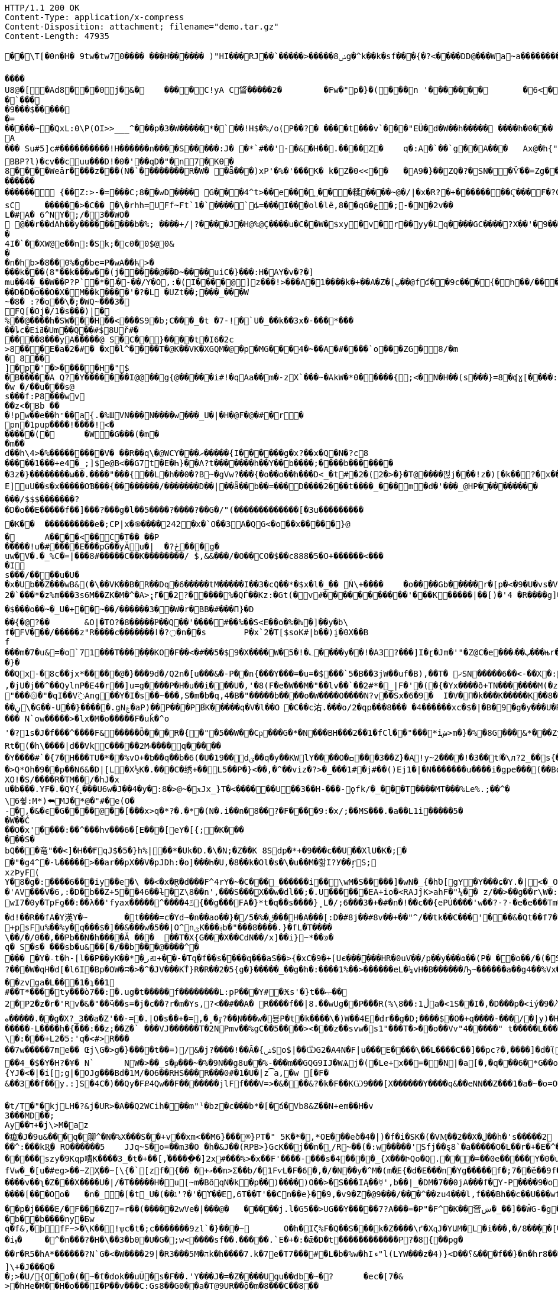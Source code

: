 [source,http,options="nowrap"]
----
HTTP/1.1 200 OK
Content-Type: application/x-compress
Content-Disposition: attachment; filename="demo.tar.gz"
Content-Length: 47935

�       �\T[�0n�H� 9tw�tw70���� ���H������ )"HI���RJ��`�����>�����ݭ8g�^k��k�sf���{�?<����DD@���Wa~a���������� '�/"����f=��(0���x�_��7��w&>{(�����7���CBA(8��{��C�����T��0G0

����U8@�[�A d8���0j�&�	����C!yA C䀺�����2�	�Fw�"р�}�( ���n '�������	�6 <��p���=�Pg�� �.PO`7#��*_YA�=����}$�)�d�A�+��b  ƣEF�d�?G�����A?�'
�`���
�9���$������=
��� ��~�QxL :0\P(OI>>___^���p�3�W��� ��*� `��!H$�%/o(P��?�	�� ��t���v`���" EÜ�d�W��h����� � ���h�0���A
��� Su#5]c#����������!H� �����n����S�����:J� �*`#��'-�&�H��.����Z�	q�:A �`��`g��A���	Ax@�h{"�����	`�A.�w���V��	����{��(��<t��vW�1��H�?e���4�M�m�t��A< w��a�~i(i�\�h?@���<�ůd���Qm�?#�q�7�7 ���~��ƒ7Qֱ��32=��D"p��!=i�}� m��Bx��|���PAx�y���{����;q���
BBP?l)�cv��cuu���D!�0�'��qD�"�n7� KƟ�8����Weār����z���(N�`��������R�W� �ǟ���)xP'�%�' ���K� k�Z�0<<��	�A9�}�� ZQ�?�SN��Ѷ��=Zg����#����/���m ҙ��z 5�d9����܀BxCЉ�	�Wg_(L����#��;@;�o��@�`��ne�� �������'��i))`E[]G�X8���?�V: ��^8ȹ y>o$���?��+ਸ਼h
������������ {��Z:>-�=���C;8��wD����	 G���4^t>��e���؁���糅�͏���~@�/|�x�R?�+��������Ҁ���F�?G�c<�-�������������;���?J�������"p8�A��On��	;4�<@?���+�s ¡ۢ������L��	w�
sC	������>�C�� �\�rhh=UFf~Ft`1�`���� `ȡ =���I ���o l� l ȇ,8��qG�ع�;-�N�2v��
L�#A� 6^NY�;/�3��WO�
 @��r��dAh��y���������b�%; ����+/|?����J�H@%@Ç����u�C��W�$xy�v�r��yy�݁Lq����GC����?X��'�9��dtr��/�Wģl�XC� U �
�4I�`��X W@e��n:�Sk;�c0�0$@0&
��n�hb>�8��0%�g�be=P�wA��ћ>���� k���(8"��k���w��(j�����@��܏D~����uiC�}���:H�AY�v�?�]
mu��4�_��W��P?P`�*�܁�-��/Y�O,:�(I����@]z���!>���A�1 ����k�+��A�Z�[ڀ��@fʛ��9c���{�h��/���]p�C4�pw0 ��=�F�j$�Cƿ���3,�&������gl 3�S�/-&�
��D�D�o��O�X�M��k ����'�?�L �UZt��;���_���W~�8� :?�o ��\�;�WQ~���3�
FQ[�Oj�/1�s���)|�
%��@����h�SW���H��<���S9�b;C���_�t �7-!�`U�_��k��3x�-���*�����ȴc�Eiߥ�Um��Q��#$8Uř#�	
����8���yA�����@ S�C��}����t�I6�2c
>8���E�a�2�#� �x�l^����T�@K��VK�XGQM�@�p�MG���4�~��A�#����`o���ZG� 8/�m� 8᏶��
]�p�'�>�����H�"$
�B�����A Q? �Y�������Ӏ@@��g{@�����i#!�qAa��m�-zX`� ��~�AkW �*0�͕����{;<�N�H��(s�� �}=8�ʠɣ[����:Ff�,#�Ah��~��ys�
�w �/��u���s@
s���f:P8���wv
��z<�Bb ��
 �!pw��e��hⁿ��a{.�%ШVN���N����w���_U�|�H�@F�@�#�r� pn�1pup����!����!<�
�����(�	�W�G� ��(�m��m��d��h\4>�% ���������V� ��R��q\�@WCY���ރ�����{I������g�x?�� x�Q�N�?c8�����1���+e4�_;]$e@B<�� G7t�E�Һ}��Λ?t�������h��Y��b����;����b�������
�3z�}��������ω��.����"���{��L�h��0�?B~�gV w?���{�o��o��h���D<_�t#�2�(2�>�}�Т@����펂j���!z�)[�k��?�x���_u�U
E]uU��s�x�����OƁ���{��������/�������D��|��ǟ��b��=���D����2���t����_���m�d�'���_@HP���������	��_PX����g�C��	�o�_T���[�쏀8g2�ۿ���������������7e��n������џ-�F8@���
���/$$$�������?
�D�o��E�����f��]���?���g�l��5����?����?��G�/"(�������������[�3u���������
�K��	����������e �;CP|x�֎����242�x�`O��3A�QG<�o��x�����}@
�	A����<��C�T�� ��P�����!u�#����E���pG��yĂu�| 	�?ځ���g�uw�V�.�_%C�=|���8#�����C��K��������/ $,&&���/�O��CO�$��c888�5�O+������<���
�I s���/����u�U��x�Ub��Z���wB&(�\��VK��B�R��Dq�6�����tM�����I��3�cQ��*�$x�l�_�� Ń\+����	�o����Gb�����r�[p�<�9�U�vs�V�'����/ĥ�����|k2�`���*�z%m���3s6M��ZK�M�^�A>ܾ;⹍��2?�����%�QЃ��Kz:�Gt(�v#�����������'���K�����|��[)�'4 �R����g]���{�K�[���7�-M-��x���K�,gN��:~�����$���o�� ~�_U�+��~��/������3��W�r�BB�#� ��П}�D
��{�@?��	&O|�TO?�8�����Ҏ��Q��'����#��%��S<E��o�%�ƕ�]��y�b\f�FV���/�����z"R���� c����⁬���ӏ�?߲�n��s	P�x`2�T[$soK#|b��)i̭�0X��Bf���m�7�u&=�o`71���T����݂��KO�F��<�#��5�$9�X����W� 5�!�؎����y��!�A3?���]I�ɽ�Jm�'"�Z@C�e���ٻ��܃���њr�@�S{�u�[�ĺT�RO_Ԯ90�q�T3�����&��a�SC��N� ����S��)#��o���h�;q��Q��t;�}���Qx-�8c��jx*�����@�}���9d�/Q2n�[u���&�-P��n{���Y���=�u=�$���`5�B��3jW��uf�B),��T� ޚSN�����6��<-��X�:)�-^.im���5r[�x?��fĈ{�N� ���Ƙ͜c⺉�:���<��	�JE6���ЫQ�JW�I���<�����R�f!��>9�s"9b�8m��I�쟕k7���߆Dx��,�v,J�d�r�R� ����>|V+��)���-�?��L.*&���J�>�b�����P���.+EI���L���Ҭ�@���\�V,���.+�?goV�g��z}�f���;~�Q�4�DdG�)�hY��l
,�jU�j��^��QylnP�E4�r��]u=g����P�H�u��i���U�,'�8(F�e�W��M�"��lv��`��2#*�_|F�'�(�{�Yx����ð+TN�������M(�z�3�Q�e���x:���}�I�ٗ����!ߕ�5Z�w;^�xw�邖�Z�4��]c�f��{�"��˽�8Y�ѱ�CN�&9�8td�ti�I�&���(
"���۞�"�qI��V߳Ang��Y�I�s��~���, S�m�b�q,4�B�"�����b����o�W����O����N?v��Sx�6�9�	I�V�Π�k���K�����K��8���+�]�֠�	�Qw�s!�Ě��nx_*�|Ɠ���'ʉ`O�T���}��؏n��[�6wf?��e�Z_���U��5Ϯ���t�6&Na�-en��wl�V��
��ڼ\�G��-U��}�����.gNۼ�aP)��P���PB֙K�����q�V�l��O	�C��c㳓.���o/2�qp���8��� �4������xc�$�|�B�9�g�y���U�R����RT~�kԟ0�]n9;�"*h�#v��^�������Ք�,���t�mם�v�<��Iί�wS�o��`���U���%� h�����륚��RK����S�����c���~����� N`ow�����>�lx�M�o�����F�u ǩ�^o'�?1s�J�f���^����F&�����Ȫ���R�{�"�5��W��Cҏ���G�*�N���BH���2��1�fCl��"���*iش>m�}�%�8G���&*���Zy���H�kP���da%d٭X�j$��c$�#���mv�����?K2'h�2^ypʉ_Ӭ$<�iɛ�A�cB&��!�K��
Rt�(�h\����|d��Vk⫚C�����2M۾����q������Y����#`�{7�H���TU�*��%vO+�ƅ��q��b�6(�U�19��dؾ��q�y��KWlY����O�ߛ���З��Z}�A␨!y~2����!�3��tٵ�\л?2_��s{��᫻mt���[���~Ns��B��1�E�g=Y�A���c	U&��M����N+��v%E�NW�d�����Z�B���(�ZN�y��4�o��T�+O_!�O�Ms���_tut:�U�\V4O=��(+����Q6E�e��[K�:g�Ep��C\�u6�+xb�����~��穇ȃ'
�>Q*Oh�9��p��N6&�D|[L�X½K�.���C�绣+��L5��P�}<��,�^��viz�?>�_���1#�j#��()Ej1�|�N�������u����i�gpe���(��Bo�yMA��������ͻ%y����s"���csU�ߛ�
XO!�S/����R�TM��/�hJ�x
u�b���.YF�.�QY{˻���U6w�J��4�y�:8�>@~�ӿJx_}T�<������U��3��H-���-ǫfk/�_���T����MT���%Le%.;��^�
\6츃:M*)⮪MJ�*@�"#�e(O�
-�,�&�є�G����@��[���x>q�*?�.�*؅�(N�.i��n�8��?�F����9:�x/;��MS���.�a��L1i�����5�
�W��Ć��O�x'����:��^���hv���6�[E���[eY�[{;�K������S�bQ���竜"��<]�H��ҒqJ$�5�}h%|��*�Uk�D.�\�N;�Z��K 8Sdp�*+�9�� �c��U��XlU�K�;�
�"�g4^�-Ն�����>��ar��pX��V�pJDh:�o]���Һ�U,�8��k�Օl�s�\�u��M�핢I?У��ŗ޳S;xzÞyF(Y�8�g�:����6���iy��e�\ ��<�x�̭R�d���F^4rY�~�C���_������i��\wM�S�����]�wN�_{�hΌ[gY�Y���ɕ�Y.�|<�_O^J��=�y�cs�����.�J�i֣��s�$��u��j,��m��˚y�֐��4|ֳoޜ����;Nn�(��W���}�g{�mF)(iZz��})�M�v��m�޿N�YxM3f��4�$~���1�d����`�÷6���R�W�ٗ��g�
�'AV�� �V�6,:�D�b��Z+5��46��ɫ�Z\8��n',���S���̼X��w�dl��;�.U������EA+io�<RAJĵK>ahF�"¼��	z/��>��g��r\W�:Oj���(�;�r�#>��|)�-�j��^(�{�M��FT���������͍Տ�e�;^�=c:�l�t��xB����ʇf[w�N��k}����/�.�:�^�}y�����l���rn�wI7�0y�TpFƍ��:��λ��'fyax�����^����4ݿ{��g���FA�}*t�q��s����}˳L�/;6���3�+�#�n�!��c��{ePÚ����'w��?-?-�e�e���Tm��'@k�ߵb���Յ����WC�¦�)��Q��s���r� gh�����1k��	+pk�JBF���:���n��B25)'��@7�ؠs^��'q�E��(a}z&��ӱ���ûwS�ư������\���h����&}�Dv�*S-�2L��Ma�C�ե�!��ַ��&�U��Fe�C٫1�eDwh���'��*sX�_�Kr��8{�5X:E[:�u�S�hv9�S.���i�p�*�HC2�LX�Ⱥ��v�HC\�l��K�,��M_��@���d!��R��fA�Y渶Y�~	�t����=c�Yd~�n��ao��}�/ݪ�%�5��ެ�H�A���[:D�#8j��#8v��+��"^/��tk��C���'���&�Qt��f7�̯|tI���O�	�ٝƊm��#$~)��R�n��b�
+psFu%��%y�q���$�]��&���w�5��|O^nؾK���؋b�"���8����.}�fL�T����
\��/�/0��,��Pb��N�h����Ǎ ���	��T�X{G���X��CdN��/x]��i}~*��ͽ�q� S�s� ���sb�u&��[�/��b���@����^���� �Y�˗t�h-[l��P��yK��*�رㄿ+��-�Tq�f��s����q���aS��>{�xC�9�+[Uє������HR�0uV��/p��y���ɷ��(P� ��o��/�(�S+H�o+=�~?���W�qH�d[ �l6I�Bp�OW�ʭ�>�^�JV���Kۜf}R�R��2�5{g�}�����_��g�h�:����1%��>������eL�¼vH�B������Ԡ~������a��g4��%Vx��]���kg0�Ot�kR2]ǩ`a`b6ǹ��CF%�*����z~����m#�N��C�rܨz�8�e�B��<�եL�BX*���J��%V|�tE7kz�w��b�����Oӟ7�f��3��:w�;��G��V�V��ɡ��0s�����\�
��zvga�L���1�ʇ��1
#��T*����ty���ò7��:�.ug�t�����f��������L:pP���Y#�Ӿs'�}t��ޞ��
2�P2�z�r�'Rv�&�"��ӵ��s=�j�c��?r�m�Ys,?<��#��A� R����f��|8.��wUg��P��ٗ�R(%\ڷ1:��8a�<1S��I�,�D���p�<iý�9�ܳ�̸�粮��훤Ƴx�m't:c�K5>�9�����@FP}W�XL^���|�i����^`�s���r�PL�}ӡ�M&�s�Xg��<="s�C�3{����i8a,V�����+;��WXR����%��
ە�����.��g�X?_3��a�Z'��-=�.|O�s��+�=,�˳�ٷ?��Ɲ���w�뵹P�t�k����\�)W��4E�dr��g�D;����$℧�Օ�+q����-���/�|y)�H�+-����M!/��'/.���e�,�����8����Ov1�
�����-L����h�{���:��z;��Z�` ���VJ������T�2NPmv��%gC��5����><���z��svw�s1"���T�>��o��Vv"4�����" t�����L���l([C	�M:���ְ.9�1�@4G�<&�/1���*�E�v��7E��Cvh��=�)Ͻ-��/07���Т�̓��àR�"���ť�dT���r�o�[��r�G�����04Ւ��R��q[� ���OǴ݁��=1/|������12��I�H"��T7B��$�h�fV=n���w���Vx6^.Д�|���U��(}��l���m�L�\�:���+L2�5:'q�<#>R� ��
��7w�����7me��	Œj\G�>g�}����t��=)/&�j?����!��Ȃ�{ݾ$o$|��ѾG2�A4N�F|u���E����\��L����C��]��pc?�,����]�d�ؐ(�NK��W-��z�G���H6�I��]F����дvK�*[/,g̨�����TZ���%�j�t#㒚Z;w.ڊl�����vH�|=ސL�R��<�su��:��y�-�d���rb�ϛ��WHt��u0
��4_�$�Y�H?�¥�	N`	NW�>��_s�ҏ���~�%�9N��g8u��%-���m��GQG9IJ�WѦj�(�Le+޸x��=��N|�a[�,�q���6�*G��oD�2]�'~n{YJ�<�|�i[;g|�OJg���Bd�1M/�O6��RHS���R���0#�1�U�|z͡a,׋�w [�F�&��3��f��y.:]S�4C�)��Qy�FՔ4Qw��F�������jlFf���V=>�&���&?�k�F��KѠ9�� �[X������Y����q&��eNN��Z���1�a�~�o=O��'�`�� {�ܙG�z���5,%��Py���s��8c�R]wA�qҾ؆��}��s��Ǜ��t/T�"�kjLH�?&j�UR>�A��Q2WCih���m"ˡ�bz�c���b*�[�ճ�Vb8&Z��N+em��H�v3���MD��;Ay��ד+�j\>M�az�痝�J�9u&���q�聊^�N�%X���S��+v��xm<��M6}���®}PT�" 5K�*�,*OE���eծ�4�|)�f�i�SK�(�VӍ��2��X�ل��h�'s�����2
��^:���kR͟� RO������5	JJq~S�o=��m3�O �h�&J��(RPB>}GcK��j��n�ˬ/R~��(�:w��ۢ���'Sfj��ȿ8`�a�����O�L��r�+�E�^�q.K�~���թ�U�0JsS����i�P�3�+׉j�;�A�?""lZA-M��Y7\�O�{�N=�sͤ��M�<�D]�<��������7�$�b^5�V�o�HZ3XJ�"XJk��}�V_��%�#�����K�=�������9��v]S���/������szy�9Kqp嘳K����3_�t�+��[,֓�����ֲ�]2x#���%>�x��F'����-���s�4����_{X���ԻQo�Q.���=��0e�����Y�0�u��\��¥�vpO�F]07>��ۛD]�����ƎU��b�OvWqhX�s�zT]-���4��_�>��?���c�c���W��u����&�x/S���K;�I��L��N�֦��ɸL`�������~��Z�����E�QY!*%���|��,W���.�1�s�����
fVw�_�[u�#eg>��~ZҲ��~[\{�`՘[zf�{�� �+ގ��n>Σ��b/�1FѵL�F�6�,�/�N��y�^M�(m�ֶE{�d�E���n�Yg�����f�;7��ĕ��9f��u��e��̩S���vaHv�ōf(�a|�~�0ͼ���z�����*���.�������ci*��؅���zPU�"	Ӹ�#f�t%��E��D�c�K6�^�k��f���O]�Ut��cZ��7\Ҝ[�g�,Y������(���e�iz��Tf�$��m�~S|�vڻ̾�W�,;H���ԕS��>�g�y�)�fi�d+������L{!L�İ��h_8�R^���**Fd�B�A��0O֒��sѝ�k��1���1}��Q6'z��f�6&�"aѹB�f�"�$��P�T��v��\� A�C�^'��WH���u�������Gv��~�������e��)�`O2��F�����Sw�&/ϼLO5�P�{�i���ٱ/��[��f}���J���Yq��q_j%�����ԓWzӯ8�DS!��w�%�k;bg���o{�:ӌ�1��f�x̦ga|<��b�<]Ѻ�錺�:�ϦG|��/�O���~�v���GA���;��J�^��ɼd��؏<�9"��e�rQ����'VnZ�����v~�RL��>$|��ae��$ۆO���蘭ٶ��^fE��U>����;_������v��ʅ�Z���X����U�|/�T�����H�u[~m�BõqN�k�p��)����)O��>�S���IĄ��☿',b��|_�DM�7��0jA���f�̺Y-P����9�o3�FB��=P��pn2����}����0�-���g���М|���/��6���eZ_�?����w9�;r����]��i�[�.r�8�ƑC�΄X����;Vl�[�Q&R;J̋�`ő[5�s9�N`���C���T����^M#Wo��xXX�!k9��8�H��`�eG�䤍%o����[���Oo�	�n�_�[�t_U�(��׭�'�?'גϒ��E,6T��T'��Cn��e}��9,�v9�Z�@9���/���^��zu4���l,f���Bh��c��U���wf�;��K��eYx��aT��vR��&H1`7'�s���p�~x���}y쐏ȅ�K��2�[��_�(iɄ��-c5�H�(ܒ|������kRЛ�UW0�+����ۥ�:�l�u=����Cq�
��p�j����E/�Ϝ����Z7=r��(�����2wVe�|���@�	�����j.l�G5��>UG��Y�����7?A���=�P"�F^�K��㚛ښ�_��]��ŴG-�g�����A���V������? "�6+r��Ȼ�w�8�Xt�T�Ë���
�b��b����ny�Бw
q�f&,�ϸfF~>�\K��!ѱc�t�;c�������9zl`�}���~𕌛	O�h�Iζ%F�Q��S���͑k�Z����\ґ�XɋJ�YԱM�L�i���,�/8��̖��[���
�iܙ�	�^�n���?�H�\��3�b0�U�G�;w<����sf��.�����.`E�+�:�ǣ�D�t݃������������P?�8{��pg�
��r�R5�hA*������?N`G�<�W����29|�R3���5M�הk�h����7.k�7e�T7���#�L�b�%w�hIء"l(LYW���z�4)}<D��؟&���f��}�n�hr8���=c���K��
]\+�J���Q��;>�U/{O�o�(�~�ƭ�dok��uŨ�s�F��.'Y���J�=�Z����Uqu��db�~�?	�ec�[7�&
>�hHe�M��H�o���I�P��v���C:Gs8��G0��a�T@9UR��ǭ�m�8���C��8����V�Ś=G��10B�����)b6��W���?T�2�����cI��<Tר�-f�}",�"(��j���އ�Qg�R0u���8Q��6��Dט:�m2q��F���ů��m';�{'U�� |]mfhTQ�.,p���|��\��h7�K�XJX�>��-jç��ho�^�-~u�BT@�5�q.�h�&�v��G�Eȸ%��������g�g�t8!��`Ҏھ�NK�#�W���9ӡnA�ϓ;��>��sQ;�[+�C�&5����K'5��/ݴ`��I�Ti{�~U��_֡[#:��ּ`�c��˰vZ���]J��+<q3����C��E�ױЍ�5��Z-tJ�Y��3��f�{�܀6��@�Y������;Oyms�Xi^��m����wqK�	��d�ͼ;w�6\�P��~��=��,Xn�R�����ٟ.��g��ƀm�)=Ei��e�9<9vA'Ιk����y=>{7�)��;�noj
%���� l��ŵ�U%7U�����@���ل��$a�b.gX��t����~���H�r�fm5|&�gq[����U��v�u�eF��h����d��]p�`xn�E��-��G���zr���Vn�u��0'}a%�wX&�`��	��/_op���������Ga#�x��)����z�v�B���c\���z�ň�{>#�������� +�'���!ϣ�^D���pZ-��:9s�IEB���U�i��+c���>+4b��3yF�Os�ߩ�L���pҼ�Qz[�)��K�Ԥa+�����bxU�7S�_�s�lZ5V��Q����k)$��M w���%J����
kamO��(�x���%r���dT��;>�c�,>�l����:�m[./l��߅����n��++�����w^p�s%��o�\���t2
e"�"$$B��mx`�X�r�j�]�fm� fyS��O�ڹ�)	G��П'��޶��N��G�Z�m^��`�Ź���V�\���)h�+ef}�0��yS\�|OI!���?2qYf7��؉��mV_J��B��"�|Ī�Ԃ�bXOup��9�ݎ���3�l�5���.]���V�p[��Z?����^���=Cޏ��ַ�y��|9w#U[��t�V�^�蕾�Y|�x��D}R����`^��*��¨m���
��U����Y�g����^�(*ܶO0{��v��Wm����}�F��rW��� O�j|��Â�׽T`5��\�c��+t��=������C$3����O9�U�ay%�+���#傥"[n�[�E?�o-ռ�N3�P�����v�Ic�I�F	�t6���ٗώ����:�lB�ϕT�]Jm�@l�r)����ٖ��3���#³�O}�cƹ���ɤ�f���K�����5.��6ʳK��o�1�LO~6z�Y�sk]�~3��k�At�<<�w�<��Z� D=*��۸)a��ģ��f.�Rw��a"�6v��F��e9��}������Б�sx΅�^X{�N�?ʯ���M2|�7���s\�'���]GB���Oo���EϞ��;q�h��^�%�z��Pf�^��(�8���3E�-��tG:֙�f�]����+��� o�ғ"U�O�	�JP�ل���W�ygv�|޻r�(�D�6��G�^�4�b��K�5�=��~wsk{[�=�(��2|��E!Y��gb��KW���·w���v��4����P��s�e�s׈�J�c�
ĲD�j��83&
53���S|�_���ZE�^�}���E��:�!F��)U����+Ik�΄kl-K���y���D�t��&�l�[=�����:�����͎\=]]���y� �� "!FW��Ç�k���q~��g�Գ�ZCT��zM=�����+̲	m�7wHg^��/S^F�zs\����ܹ�9���S~����M�PH��g�p�,�O�I���t�?.�Y�m�I���2�G�7ܡcw�o����<g{���d=b����	u��W��r*
Ojc?��]�;g�\���E:��?�lКB/��U��Uo���)[_����J8%����'��C�oKk��g���(�q=��{S�:��a�D*�X`/�V:��i	(�4�ɷbԻt<�u��p
nCR��2±kO����_ӕ��I�����g�o�>o_OV����*Z{�P��I��\Κ�bۇ\���t� >V�&�;1$�d��Q폞;��v�z��s�>N�%�V��;vL��w=���z\���G"!��������$�Z�kֺd��2�<�z�f�['��q��W=����sYSew�6��i���-SG�w_�P%Y����l\�NIr^}�����mG�FG�R��c/@��9�T�Aģ�T4ߛ����j���TsUfUN�*�X��|��0;��R��*�`W"�B��5����Wo�p�~p�4H}q&0���yڻ%��)�"�i��^�T�3"a��������E��'��KH5�T����Jײ��;��|�v��3�w��j�*�K7
�N�eY��/'��dn?n����]*�Y��I�mE�j'>���ҡ����Z#H"갷b�Kl�ȨW����&Up v�.?�s����u��v۬~_qvd���d�;��Pt��ާvol߷�B���6�}e���
�}��X�GN*O�S��,��=�#�c���ar|I���U�{Q!K
-��O���ê��x����	w m�E����{��;�:�;7��/���#G��d;$�n���gN�%��q>��	g��8y���S��/��3����>�X5�4:f��O:�3���q�b�;D{���O�<�d��>MM}x����i���~�ы7wM�i�����Wu�fZ=OD	��aN�ĸ�*dͿ�z�?E���n��C]sAD(�&�鮳��RcJv��ME2�����l����a�o:n��H~`�)��=�%2�ѿ�,s�������nۨ��ICcS��x'��Q�!�>��ϡ�W̞��8G'VF@kɅU�N�b���)љl���~����?�9��zE�J%��2���#rA�2A�~�(���)&�����)E�/E(�.D����.�i&p-�9��Z�*P_}�UrRo��C拾\��o%s��ǧ{��"�Q9/�x�<����P�jNO��P�{P�U�:��R>͏}<�b���d��}'�[)�\~Tͭp���Z�Ϯ`m���AH]���%u��\<�i�������������5��\�(Iq��[�w�Ϫ�K�ɞ2S֐G�`�;�tN,��'�2G�?&'�����kWMS_���`�
��o��Xu�f�yv��#��\w����d��Չ;()>���y�Ү�Ĥ�����j��2����]��b|i+���$���mu s_4�,ܟ)��\���<m5�M�W����4��<������o:f1�帴�gy#��B�V�����[<'�:�Zg]�g
�#仱RO�cpx��I�F="A�tp��W�/_�i$�7��z�������['3�:_���e��w��6��"׬5O��X��	�e[��	`ɀ��7��'�T�{�"ʧg�zlѮ�l�QTxɂ`���Ȍ�#6��ҏ����/
���i/X�;��5��I[���Wm2�+V�������ά�G�&���dʃ"g$4��]i�(�ih�]���V5�y�#��)��
M�"cX��9f��C�G��jXWa���'*U�=k�fS駾LW�$gn8ĉ�f߇�\Rc���B��`�Ж-�u�p#��ŭ7B��!�������L�r���$�?x�{�19�[.��?�Ր�M�b�g8�Y�;8s�q�Z!�E��[��{��T������9�bz��z�4��'צ��N*#���xv��:m|����BW�&���
�¾�%�x;�
�W���+�{����H�7���i[(K�>u�ep��P��8�v����7��sɉ�-��P��5Yh�G�L3}����hl�/k�S�� a��v6�ڸ^OF2�>N�P��~�I8m���hOM�]�K�Rv~야�
����d���W��n�`$^�x�8k��3$P�_ve4Ӓ��Y6�A{�nj�]Ū]~����+�"!�����'W�mq� �e:�=
k��W?$�Xe^��i²���@��ҽGd�\j�Bq�.�zFE��{Ԟ�K��@�+�o"Y<9�f��Q�d�����+VѵӻK�lH53��8Z-RӗE�+��+D��[�Ϥ:��߬l�|b<i6fPgx�)��Uc�=�Mb�i�u�~�SO���\'�&٤�f[8W���EƧ[�n~Aê�Y��۫j�Y��e����)�r�������ܷ����׫��a���&]��d����,��D����	.�]��am̵j
]��.�#�X�pc�W�ok�Yj���\��.8#�^R�*Ć7n9�B�`�2��B�t�G��)���t�k�A�Ϩ뱶y��e�k��VVuf�X>�ѕ�<����GHwt?�bo�h,�/�n�9F��O�u�s&�6�9�KL�g
���&���-�o$%Z[_���l-+�1���,L�E�Ev�C�ͦɩ���mדp]q{=^7Ru�~b*�~��O���\����]�#/pe�a;6�ۏC���0���z50��{�66�$3����j�;-��<�G��>t�>� *"G���l�)V�yGƾ������-O7��<�ɗ�}���)��:�}�q�g5k�^}�����5aw2qH��{��y�
�}�뭏�W�����Y��+�*�G��b���ݹ��u�t�<E���,���0]%%�0/���/�P�����9?�z�"*�4���ʂ���3��Mu��rN�f�����7�Jv�
iN�J��õ�.i=Qs�M��6�k�=B,D�8���{�3p���@�H��#�?�h5nA��f^5��˺=��(߭��<��gZ\��s�WE(�8����EL@���'&�.ak���V�+�s%��f��6��"�j�Aw���QH�^JJ�;�$
u�{���G��5�G{ ����!O[�|Ju>Cժ�YޤJ'W��-|z���G��F����OZ%��m�,,݄$��eu�r������,M��X F�K��He�P�eA/���^S��Y9q󖯻q�;�ɮ�͜�	��qwe�8Sm��1}��r��;��R{�a\T�e't�q�!�a~�(Z>�ڹ�	(�-i�+H)+�V�#����)��z� ��1�+<fe�Na%�jS~T�}tr���_5׽2�Z�������!��3�D�u�\��kT���jPZ������矞l��LnHJ0�2�=�wK	Y�Q!v������7�3����1g��'pG�I��(f�e̞�i_�ZG1�I_�W���Ե���K��K���ڍ�㎣�gb2ҧ�JZy����5*��+�U��h{�(K�&�7+U�J۶Vڶm�6+m۶m�ά�mU:��~w��=����t�{�3�/k�����E�#�*#�`?��
&#����������p�����p��r����Жb��4?dVɷT�i��C�*�m@�QXe	��å(s��:B9���IH�H-��-�7�eY��;��
%Y���)sGL�:.?�d���64�h���>D�Ո�푟`.�D�zY�Yp�A_5��,~%���-�U������o���%^��9�&`�=�[�gn�YЇ��W�l���8W}�2��,����3������Rs�@�%�LU�gy�)XI�v���,�l�o_D�&����G�d+r��ۗw�O��1l��+`gnk ��]�5`��&9�mT��Te�P���}�ES�<��U�i ��^��7����@q�0�jQ���gf\���l�V�|�]�%��=�?�L�B�0��#w�P���vw� \!���G9"����3µB�s��ށ��0���.a�O`�k��s ��Y\ή�s)�ۻ��G(�WXMjLM;կҜ��+���z4'�@@+���+����#������� '%n+b)#���	 ����6�[��4j����D?�GSX��X��U�"�s��� y/�������z ���y[��>���t���BF�K�\vK��:Y��]���8ڬ����V?��0u\��D'�)S}��ıinzݥ�5N�Py
�e��h�{��UX7S��K���\��(.N۷�^�������w�j��\\"cE�O�ɑK饜{6Yt��v�ˡۈO���@]gޯ�L���]2J�U�;۸P�H���p�� ?�Io.ip΄�0�oD�:0�z�ÿ-����t���c^���u�&Vr��{��nI�z!T�uXu�h}(�Y{I=Zo.M1{�=ZN긒�}��K�GYo��������JY��}F?2�z"�˥L�o�u��O�����RI����F�53�w�s���j��U��W2��2�sUh(�?k�:ͳ�9�Ѧ�p���`	�a#�
ۥ7[r]��P�H;��H�wb�+}3Z�H�&�s��fJ��.\���m�������)�5�pd�+�$�*�'P�'�L�V�_ӝ���������%���5�Νk����?��2e�n�Gk���H
���cf[���av�ō!�..;��΀4��7�� �}ґ�f�!�#R��u����uK�X��!�;{�����'e��v�"[�y����$B���o����F`H�z����I�{٥��EX��*�>���41,?S�,���;,"�ɿjH���ת�9�cq���2�o�w5ط-Ɵ܏W�/{�/��\N	���+�g�'�W����&DT2�zI�� jX@�P2(1�;!�{�1C�z�s��5h0�Bl�h2r!�wu� �2OP1R��d��`~L��tl#f��x">��v�Bx���� �~|^�)Y"�#�������]Tl�ƫ�
D��������X��u1I�i�ā8B�E/YI�����ظd�uX��� ����
.���,�(�Vh�|�9Ojm�ѾҨ7�
�-�q��+ݓ�dB5�{�d����8�u�����	����*eP̜6{��!!+ei��e0<�)���m��4�R����<mV��!����쟼��8j��4��ק(�]�$$$�{���D�%��m�*�wj���<�梠�R-�!�G���Ui�rm����jy�h��s{������A��謝n׻�;Q�j;��%�*��/"�2Ɯŋ2�{�)��h+6۴�i��%X�$ib�cPu��8c�	l��Ю�"B֥f�.C��Ccƍ�n�k���	P� ��1���bQ��R�a�1Q}�-U�T�"z��9=�B���MD�����a�#��,��6�U���y6j���k�/>�X�9�R�
�Q�^�"U�p�PG4D�C�d�޼hV��Pg#�ADd�ebΗCِ�7]��`\�B5��P�M8��"�<!p��Kh;7��|v��?��ʴ�:�6]��Yd�Z�Θ�L��Ԉ�Y���:��q$�Iy�\�w��'�éV~"�
������F�¸A~V搠��1K��Jq��P8� ��V��_-�3L��ZW��g���АE%B���JL�Z�c�
���D�����m�yt�r�{�}r�
uW�I!� �Q~������'7�4%BQ��0*æ��	�L�[���1w�J�!/?�X��o`�rSQ����]r�Ӹ@�%m�w���(q�"���n}4��e{�yj�@x�>�E���s�Q-v�n1PqO���Q�������q<&X�(�,p�nOa'2�7�(R_����ZB���L7>��&�_��c��~'�{]�xQR����a�Ve	��V�ݚ�\��^�V!��V���[*J�6&~&�i���-	xVr��x��!��&�� �!�;V�����'��6�̩���!��J	
;
Sґ�BI/o��G���,�I�`VT�3h1Ѹg�wXs�����~�U��Z�]����1I�L�*O.W����ա�0�ͫ�&��|G��w��A�d�	=冻/�Z��9��dM�]n(��pY;6���� @dL�_��>�%��7�r�d!f*=wA@t���&o�XT�$$�.%,���m1\�Y��;{^ǯ��x�^���e/�����:u�lm�.�`��JO�NN���~�qe�3Tsc�,���ˁ���c�˖���������.B{���S�����Pe�^����F��w@<qyv�]$��e=����pQ�1�Iu����t�Z$g6\�8x�k���×����-pQv��Z�B��?#�y�D��̡>��;�k^���L$����+C�1�ӳڡ��j ��*���D���j́O��v`h���
��� ��Ҏbь�-��PV�!�
�f�����b3m�se`s3"�q���;����1܍kSA��8�I'��E�/�سЙ�>�:�oÄ��5������0'�:j?G��k�~��58����X����s٠�,��M��E�� H��	^�1��rA	���k���i�1Ì��8CܳѦđ�b���yb ���MF*�'��3��M��]~#�\��N�p���Mj�x���t��5��O��&߻��X�M�Ť]�����C�;!��>��͍@����߳E�����$p�������h�kAZP�S���U�16��PЅ��o��ث�Gz�Xp������CO�B�1u��7��M��P��������CR�>��'�ė���[!���{J��8��GL�d�u��&6'�M������&U��A��eJVd�8l��8o�m)�2���-��oY_�?��~�<o������9�]=�d�.[��M;�_[?�l��_��G�W@�6�NF��s�:��#�J"�r�I,NqP\��L��
����B��=��0g�WV�Q����u���5����>f[��r^��#:6�	�^�@�vn^�w0����S`�陊�i�hLZn�L�SZk��&0D�/<��tZ���,�S~��_��\2 �uv�2�������P�����)����!���p#�a�y���}�3��o�cc��G �GE�U���H//��^Z);��B禰5o�>�\�������/��<R�D��Oxp�I�Z�s˥���x������><�N�����6-6��B��{G�,�sL~tn���.��"U��%�u���_�r���=���+�����xRk�p�!�S�4��.��^��/�0׼�>�ԆE �a,Q:J�)Ya�t�F��e�t��4Y%���K�YX3�$�&�*�ê��D�������ؠ<��<0R��=��̤&�Zу�q�+��S�C~FH�ѤC����C�Q��w\O�7�������<o����-Y�=����;��
�a���Q �베�V��eZP���8�,������W}������l{(� 2X�y��TB�ƾ�c�zm�H��,�/���GgL%�(��Pw:U������$�C��q��'��yuE��(_X4I��O1�aY�|���-h]�=����X���%��d3[G6Z��i�\�u`�n��(,���n���>G����|J�s80˭�Eg_��v��z�$��4e��3�LP����|#SocB���y~��K�71bב�e�c��G�='ѝcț�5BA֖�)�i�0{�����0���5��}�Zm�O�H9^
�4��F:� ��By<�>�*�Ҝ��2���'~I;]IZ&�������Tc$!,���*iv�`6y�Y�oQb���:�jT�}U><��յ�qoJ����K�w�Iw%�?p���s_�5z���B��&��T����\��I��t�2S�(M��2+�7+�ˌ�Qu�&S �l�:6��5���|g~��%�3�*���f������#y��?�)A�i�����{���f�J�RK�'����:�_8a���M,�I���ڢ]�">�E�1�d¦����:�����i ��SS߀a�H?�>j�Դ,��ɷlv���ە� ���5t��xi�UEaw�%Ŏd���$(�Mju�d�bl�&�H�e����i�WX��d���2fES��E��4�aCvp��_r�7�}1.��Z>yJZ�U�w�ơF?�i�$�����V筂�.�vMN&+B�"�08U��7�]����ˌG���~{�*�.C���&0k�5���dht!�՝�
�;�7[	`L���@�@���޷��v!�{=�n!͍�;4k?�#f��q�y�9\,�RɈ�Ї>	k�d�R��6y�����_͖ňh�����\����ɺ�˘������ZI�Y��5�/�^ɫ���t1��=�\�/@Q��G�3�����ro�\!���bT4G�7z�ﶲ�s�0�`� �BO�	�J9�����<�q;���ʴ��N�IO�����Nܲ�!�
!,��@��n�p�y�{H-1N����
��c_���E�&@�$ͳ(���O����|'dH�B�N&ȝ���/R��r)�EE�%6���T%�
Q�vr�1�E[iQ�~��#����_@}�u�kH:���j�&��ڀ*a����<b��"��IXs'���I�9pľzJ��r�Y�[�G:#�qD��=w��4ЧR}��P|mO�j�R$�:��u2����&ˡ$����(.ŧM��uF���M�H&�J�|�H������/I�XK��,q07$�}DLwRl?��h�|=�c�0��(�n3F��i�z�����~l�[�?S>+z�wQi	}�'����l0|��\/�2h)�w`_�V��5׻l#B�
�Eb��ե�/W���=���Ů.�a��1���ȓ�j������yp ����0J�����/��.W#���r�=Wk����Dp��uK)��� T#��ʛ1xM�.Y��^��R]h>O9`�$�D����?e�I�R�P`�gn0���^^�}[����vGϾe?��w���������q�VQ�-��|�$�{ӎOB�"��7�d�[�K͚���"N�e�!��.���7�����#m�n�P�*�]lu,C\�_�)�iu����ۂB[Q�2l����4=E�U1�+EU3������=n�V�����IZ�T�M��_ɑ���L���.�fhl���ܬX~�~z�/�_N��P"�Q��� !��� �+c���d��d2D8 ��:�(D�߳�O����ۼ:�@Z{�B�;����Dg2�8�H�����]�m���s.��l
S���[fh#q����_���K���n~V]AFZҺ͓�f�����pL�w�E���B���/7��;�7x�3�KD�^ �U��m:eȋa�?����Q�V�����鿌9�Mc��)$+7��	E+m8TY����A�D۱�=��J��^x����Q܂UyY�]&K��{�H�Ŷls�\TB}�9�%��9����%��Sy��~�ڱ��G N�(ƅ�f�$����(�J�J��_|�fIT�d
�Od�o�?Ŵ$�ו��s��	�;7	�8p0��T���Fg�9�jSa���e�FC V8WR�e���~��ș���P.ƘO��ݴaBnm,��QP�� xh핡fH����-'J`2 ̆�A|$����ė�p�����y��G,��~M-�B5���[kK�#��~�L�����#�����(uV�i�.YQ�I�����<FU�`��H:.����o��Q1pƤ��m�;V֪��ꉯ�A�{�g��Sǟ��w~���t#�����g?YY��5.Y�v�ҥH�BT�=P�/�偢�:S�{t.-���\e���\e���,Ì������;y��b��`�l9�R��Ø�����)k�"�"¢���*��U�		v��U�&!���������K�̏J�I��t��z�u@ўkh{��Y>�>�6~L�f5Y�.O�9Nom�����_���؁o��!�7eI��b�I��b�%��t:!�U��6:�H�IKNk/435B:�b�D	-�2��DѤ9�1���B8�tm�[� A�� ���3&��PЫupfW�ѴF�W��fJ�h\oճe�**ID��@-���i�A��cB��`�A{"���i�F�r�'��Q��(m줥�{��6+���(�U9�ET��Af\2�T��^6��tq� �E�ҙ�	U'�n�@eT���\���αVW"j/5���(��P�d(��5���e4S&��Ї#	"��j-�O֩�\p��U�LF_i`�Vb�:T���$G�B��x�*�Jb�d�]kю_� 
'�.�01�gF�qS.q�T��џ�����S�v�vBE�,�46J�Qr����d*[Ys���F��{�q1� �#�K�hQO������WZU�Ģ��.WF��7tz�<��L�ǘ��{\��_+Aq��s���NI����(:A8��t�KӌR�ܡ�QEҷ)�r<����*8�3��y�=��Ī�Y��7\�(o�[�-��'��_>y�&'�����͍7�e+,��u���e��P����\��p�1 �"Zҡ��>��y�~�6��st�cõY�ЧAQw,���.�X�*��{�X���ȹ�'���PU�$y�Gw�0�Y�]�'ķH9�y`br�3�{�y��;A��,��ѵ�u&�u{�|�M�D�����Ā��ނͭ��Dt	�^�xU����Ǝ��$ZG����݀~����q�L���(��ׂNn{��u�zD"� �=!����vI��q�E����+g���%V�>v���9"�����W�iQ\J�J��$%|J��V�\R�uEA֨X ��(���@m�m��-��#2	ԆxG�Id�䆟1��#ٶ�QyD��^<S2�arަW̪���Y���b��N(Ғ$���{�x��_�])�۟P=��8մ�Z?Q�aq}b�:=�����N�kB x��n��l��]�Vz�����]w�z�qy%������/�i�AJ̓2y�&zr�����~]V����)���a�uu)O�Y��D����t�?;����s�����\�����0>Q�<./ݟ�2�?��i��JZ�NG���>��ü�ٚ���Y9)Fe��\P��jAyd�����/�ˢZ+� ���	��+���h�@�o�'L��;8:):�����)ͿNo�PSO(���(����h���<U�'��'�����H����� ��n
"׀�P�����M�&/�M��fj��`D���m$����1>F�b���@Y�<=Y�G�!%�Xb�`хb5m�}ƚq"�f=&aU	7 #�o��P�q�xN���,$�J���Ro��כ�B?��l>���������m��G9W'D�.W��
�T����	��(�j��Sl��L�ja�Z�y�a�뱻�tU���bgs~�B<FO��u	8@Xn:�(���<k�P�L�ޞ��y��R�ً���Ρ��b$G30y��z��o������S���C��O/������Au^�{�EiLѺ�H@u�H�=������|Q?;�z1?�M���Ap�,Q9�p��8������-���1c%l	�
Yǈ�HL�J�/8���Q���\��{��$d��s�M�.3c��Ɂ����f�0������v;��iF���+���3���}�3���
N�����@f��%��U
��B�u{X��T�3ժ��8��a��?����1lI5�,U�#XB`^�
��!QG��Z5�O��b���e�O/��dW���Pf��M��~Oߘn|偕��90E���Ԇ��M�{� �\��*�u�nD�3f��߼F.����V�����!.s==���mм'�tLN���=׿W7�0E���SMJݻ���"�r��j�'�z���k!a�JO��%p/���L&�ܣ�����g���r��$��/�/���D���n1Ħ$M�	:�aZ���ѣ�	K�?�����2��Dr��͢$kY$~��/G�*-h0P<s*��W/R	)�x �(����fϩG���X!��A���魬�_�mL)W���.&..O;33�@Gvt��;�(�����uDIM����*e�2U�JmzTm��7Yv�S�[��j�1W(D���[|,%�4�	4Y�ׄ��_��պ�TjN�E&�^��zz(A��y�"=�������	����z��iu��w��D�&r-�A���z�@Qy4�M��A>i��ċ�s0��Y�݀_*ʥ�Mgm���F��]�FF�@Q~+g>��"�ܽ-Ŵa�E��Ώ���Q&�)��:�N��eN�H��1c5+�HW���ѯ-�TY,�X%ґ��aX�ife���m�Bm�{	����6��q�e�<M�Y�Vs�iKI��z��6�ݍ��6�Ys�H�5��W�L��i
����s���7������8Qت��ԃ�;�|���~y	��:�4��;,Iީm����|�_k�˳���e�ߒ|?C7��F�=��	�:V�Ĩ��N^�f�HI:�?��,"0l�<m��`����{m@R�������)ү�uI7�nj&H�ΐ���d�1DIqF.-B��Ղē兀�&�S|y����[���x7}x���Ƒ3�mFv�����u��9}�Kk�|����/��4��dq}��� ��>�&���E��TD2���v�sc'�(Ƣ�"$
��/2 ����*��m�oΖ�H�x�=͙�u)ƱJS�q�����$c'NUdod����~s����t����rxV���|�n��8�/M�2��8�����kQa�jʿ5^���}N�~��\�P0d�����G঱~n>��N��x)����l���&�B-p�l�4^��P�g�\z^z�.jb�x��O�j���}�?��C�ѥ`^'������4����=QY��M3�M1n�PK_����o�"D;�|��~Y4n2�X�9+\��{�쀓�P~߶Ͷ�Sg�3��o����'��[`���wm����} e4i>��-�B �B�PO&Ѥ��J�
Ǐ�j̖�(/���=��\��6�P�@Y�؉�3���5uJ��Ea��帾gS��|2�!�]����n�钂�����k�ѽʋ�@S��[Ͱ5��)ܥ�ƫ�h�l��[5=�5�#9_}�Ҧܭblϲ`-����-e����xir i��_�w��{w���28ϩtF���-[N{O��Q~���c��D!nq�Z1<>6A��y?�^걄�Z�u�.�[�{�V��2m<P�a8�F���E]�h�iA�V��E�k��!��θ��4�����M�6�Ӳ��9B���-=���g�|��)Wb����H�@�M����3�a�r���/##���Đ��*�@m��S��b��'��t��oo��+ف;�E����Ôg�.�+F�$_��<D��Gm�cܠ|��`@�{����GƇ+ e��t�zu���3n�w`=��HC�S�z��{}4�ыi�2ǳ1��a�N�r��h$u��l�<�H�Enu.���k)��+��O53�M8ŭY�H֝z���LEof �OV��{\@l�"w��p���Gܗ�� ��O��aFs��D�I��%�����MR�x���:�	��!�/���ޭ��r��6H�b�s���)����M�����?a��?9���S�w4�q4�q4w2w1Vt�k�֟���;����T0?�I�S�UQ��p9y� ]��TRRiLb��7�`#��I�s�[އ!4)/z������M�\t�����I��?O����',up 7�Q �nԳ�u��~��Vo�'zT+ǩ	llЖŽ���9;J��$sa-`��1 Fp7S��ؑ��;'�� �ѓ,�-��[���+�"�`VF�%Y��u��*OJdD ��P�����wuQ��))G�����F&��|ԥ�S�:�j�'{b���q�&��ۨ� �ZL#�]ŶOv�C��="�}Q�>�(��$��<m������)���^�E1�5�C��|�`��
c������hR|�)&��|Ō��	�Ca�}�ۯ=�տ�E���Zq�m޸`�Or�k�|7�Y>�`mC3�M�>�a����4�'���h��Ґ�i���|e�3@wx����^��#��«�ȨME|�:�(�!~c�C���\j�DjH2(*p�-�* �S��1Z��v�g�O�$L��m�[̶�ޯ>��"����Qū�;��T��t�PS��O���=���S�&J�' ��c�y���Z���u��[���������K�R��Y���P�y
Đh�dٷ����PzA�A3�T#F��)(Nekeg���ujJ{����6C=�t������ox�C=|]-��N��H�lN]�����])5�� @��m�~Uɛh+���1pf�x�MN-�a��V?`�L�7���/O\�������:��_����Π�3$)�b�Y�OׂW���2�?.�������{0GEs�"LAo�J������딈��,0e�WJ���Mn��
�.��6�%s�6ä �b�׏D��C �ӗ����Er{����Ż����\t��g�
��xߗ�!Y4Ž	@��ذ� ��i�'(�$��������e^Z���@. TvP���ܭ�Ѩ���w��Q�z����74h��l�ĩ���"�\��=�=[�3��5!i��V����G�6+\R�Г�&�Z<�;-��R�D�v����֢�ǠES�/�X��Ndʷ��ey׀l��|"s�I��Fn�R�K�')׵Z\��Z����Yj�ZZ�YQ�Rj��?�0t}�Z@:5�*�ۏ�������2�;+��C���͛�N������ЬMEO�ߡE��i�)uj��~]��:��4�!��'���n�T0����rV�L<�I	�D������k�:i��)�&-�He:��b2��.�eЃ���ں,K5"��KN�@�¼y=�ڕ��D$Ɵ�)I%������"�%9^$���iX�M��f�.X��\�e�~�|7���T���{M/Q?%J^���~lÊ��cX!��`p;�̾R}m~�,N�IUo5�]��0"-�b_oZюX|ml�}����]���$7�L,5��:��5dH��( VAɘ�PONoS���>����,��M~�sCk�����PXW�:#�J��̱,������1�'M�<�M�[��o���Um�4r̂e�z�'n�pTn����I�X�2LiJ���eUT���[�$����\��A�x	l��>S���\����kb�Vs�ٳj�6S,]�wR/�X�P�y
/�4���9���ƚc-]|x����6��*�����: �M�}���]U"�H�Ow�=�N��e:L���PRp@n�;��9?D��7䙘<>���R�<׬�w�}%;�h!;�y1�|ot�l����S��85���ƍJ�%�M���l������PZ=�F҅P�h&.j'�^b���7+@�o���>?AS���ұ �ݠ[����GN�y��7��@�a��k&��]�E찪s�{�J����h��d��fk�J�ؽ�B/��U�ԝt�T^�?��٣�"���1IOdg���u�VC�0���W��� �t����-z �%� I�0`q�\�P��]�� ҃o� 4x�F������G��&�,F���Z.�e�~a~�Q�=�Y�ܰ��"�ZS�u�=vV�|ĩ�^��"^~Z	��-Ͼ���ZxO\�;Rw��+3cK�Mں�����4���*�dϙ|���\%���6_��P]�PrFs�O�t�34�Cܓ;���4�z����U]�I�+��[ꪪ�Q�N�~���@nR6����_W�/v�+������[��⧝�Wuf���ר��9�k%Ix}s�Yޛ���S�&_`�����\��wG�֎��v5|# !,�����f[:۱C��o���3���1�~lM�2{���Wa���h�)�5��Lj�U��Ʒ�۾��Be�X�l��M��E�Θ�=d�у����/��AS6b���n��B�S*/���=�w��G7�.��N}t���
$Th���A�s��W~-��㏨���p{)ܜ����7�� �y�#�^�8E��}/�ψaz��)O���2}/���U[E<)Xd�������掎D�߁����?D�	͑���dZMZ�R�p�_��{�߄�Щb�,�����7WM\�R��k|P���żn@��"M]R4r����}�Ϳ�?�z�qMb��v�ڇ�:�i�S���/)�� ����5~k�LT����v�%�Zm�{w!���Rx����0 y�+��rc^��M�
��܏����R/N�d��ZN_��S��ћ��#��'z�?o[nd��z�
�1Yg|��^u_&�Js�V��W�w���&@b>w�WL�R-&�7��w�cá�R3�/�6��3�1:���~��:����򊂬0��{d�f��Q񕥱�
C��M�fr��)=����Z�I����vb�t��`�j�;r~�K��M��Vc������o��^9�(m�A��_�,U�'�UdU)����*�� %��0GTA.��м0Y�yG���'��
��gH����'~�ژ�4�2�F]�T���q8���>�-�&� +y��p���a�XQ !�@�(���]t<����o"���kpRMv��2�h�r�Ù+N=�9T�|W@���[o?@m������h�O��.s�`|�'-��3y ?��&���å�y8b�_��NloRQw$�iq��0 �t��~X@��@$�Y���s�]�2 \����#�Ȏ�(�Na�_�ʯ�:��������@��
������mR��	�e��$T�A:�JI�gqyALz��L~-�.Ԓk�&.Я��`�;��"��?y��J���+�^o�W9���3�\_/�Rj��o����*�m�eѝ}����D�*�E��Vڴ)Ԛͣ0�4�Gw���(>����W���2¤�~�Hm;4�&�c.�7l(�Z��@u��&?��e�A�j��q�  �8�g�E�F�ab�Qg�㨖�qL�C+J�L��u��*�F�S��?�B�w�g�8��_&��%=� 0��A�>�Q�-"s	��SE.̔��%S��k7v�S��-����Z�ߘ�:�ηOJv)���'j�/4���T)���$;��{�\�� �O���L�b�6��֏�;>җ�v	xrE��ٱ�N]�Fz��E[�O}�5]���������ZQ�Ӛg�-��212��6]8s��VNd�@���d�4F��ڪ�V1����aUOB��jq�k�~�����qr1藁�rpqʹ()bt�����2���w�Aܢ=�3Źu惫0�ߐ�`�O��蒈�2���5�U���A1�7�Sh$�j�dkGa{ձ9�P<3<��V� "��*�6��� �q�r�[���۩$���t=
�Z'�-+N����,�#ګ9I	��VYΉ��f�A�|����](��.��H�?""�?E�?&�����\e����&�vx�D\�rB:����å��x�K�����M��4�8��'^A7��+>�PH������k7����'0~�)&p ��i>e8�BM(��ٵ�|��&]�nKe���i�b/+�5$,�Z�f� ��ex�p �y�f㹥Y��J������$L��qā���0D��LZD�˖I4�=���'3���[��y��W��4_9?� 4������O���^��� ��?c-hX�	��%竰Z?��|���1~����s�F�oȵ8$ܜݍ�3���a[o�ы��'2 �:��ioz(�$Ԧ��'��VG��Iq�N�7���>�r�C�I��G�bz�cT�#BU��2h�?�E�S��H!�yJ��H2�4wz�!�h���`�`m�hD,<�:�`~9a�\��-�y���� ׃��B�0A;�����P��+�K��]^l�y���ѩa��f,B�(mn:�o_X���^�&���Y�B�����;\C�B�*V�'��D��)u���A?�:$~���q����+��Z|;�3�"Z1�o�n�S�l�s���)��	�)f&2����A���k4�_��G��
�[	�58EM<-�P�|���ytT��e�s����&��n�Iz&��S�ʷ����ъ�;����a5p/%ܬ��W�ACYOaY��A��K ���C�!�s�'�_�H'�M���������E�"i�>x��V��`&�<�\>	�ҡ$x?��5	~v��V"W*O�*� �^�3�0ޟxʀs�P	�5�{�[�죕Ø ����7��I���,�h��֙F���ՓcbX<*�o�N���F���ORYl��Q1Ŧ�l��X��Q�z!C��fzEQ$L��:vɲ�>
��]�q�V�����a6˪!lE#>cf)"�q�T���>w��}�D��ԧE8x�b���9+��[r}Ȍ���WlC�r�MM��B�ўL������=+[oS��W����1õ8&��� �']��mz����m��3<��`̛��ޘ̛�Z�X��n� ymb��`�uU0ם���&�����(��W�խ��x���ֈ�ݺ9p7r�d�ف�P6As�����4����O���Q�^�y�m	(�ݠNQ��Ҳ�9j����gGt�;���)�뮾�B��c������+IH"?����H��F4<,8d+��Mk[����N���(&Y��IQ�����
u�O��X�߶���;q�k����m!yR��Mǜ|���L�Y���Lp:K�O�W�<�U����:32�/x�`�E�P�4�#xv����U�T���?��8����P�f��D�b0�$e�B,��D�S�I����+}���h�ک�H3ͩE��;�F�\v��9����:�+�Ex�O�O�u(tgx��S�ˠ�P�[��b�k��I�%PSj	^,��"���C�u��L^�B
��Ĉ��|2_ �&N��Rw?g�I�.��`C�]����N�l�s����Do�$Z#�@6�<>�4�, L50�y�H�K���4(d�m�k�bu��T��6`������R�>���`��h��-S�|t�=�S�5��`���9�0�f9�P2e�A�}pA���{��~e@�5��"�N[K�~�O��!�����~wz+��T�Ͱз�%�r�w���U�Grvϟ����;aZ����M�i��6o�Yd d�QS{���EaT�B���k��}X��T'�������/��qv&`�����b/CI���F�1i76V'�&Ԑ�7�p�LAD�/-3�-�Lk�ln��B����t�E��53�z+������%5a�^�皙�����Rh�������6����aO�t��*��,?�?˽�|Q̓Au͈;��@n-Y-�:�N
<'hO�-[����K^�-x�m-\k�����S�5��a���Of��>���iÜ���̅g�~�jP���f.��f��K�,9}�ү�剴;�<�<�x���İ1I`�z�b��V��|��&�=����D	��8O⚽f��7���0IR=󝱛�V���w���~���:d���p��x��J�Z	�B��#7Ŷ,����}�z��*rI5Z��Ş��̨�}ᚊ����H{T)�14
��$�d�r����^���G�섄��\D��?�>��XŲ���������)6�t�
Y�"=���j�nQ�ec:�`�t������_o �A&���!�%&�imp����"�t��e�1��<ц@:�~���B�-2˳̉��-��Ծ>�V��^�j�!5|'��O@�to��o����n҆�T����ޗ�CսK�j-Y;a���mȾ�I��23f�VR����D�ւ,Q�����P����jF���������~߯�{�=����<��{�U�c>/upG�Ox'Å�1�P���{�OO(a|��yM��ӭ.��?�g}Yڽ|�p�a��c~j������I-�'���z�|-��8���~(��>giw9S!�v���FÇۑ����pA|�6��N�ͨ&�?�;[:cv���q�W7�m$G���]O��Ƽz������]���c�"�fF�4=����#��'Y�v
nuN�zQ� =b��&x2�����k�87兩t���ڕ��	�!�F	����Ũ0|
�l�����-����	7���	>��+���Vo����/E�̭׼u�,�v���������*\�\9���Q<D����G
�ZLr<�����o���˞�w{Iw���ppP����y����J� G�uv���0���V�����2�tw����6ks4w5������T�qY���/�~1gEJT�̫�̛�-��'.r��� ���ek��?^;ɂ�=RM�4��@e˻�����{�y��$>����M��{�+:dz�v�m�`��Gޖ��6��⥐��AR��ᓙ]��DҎ�,l���}ְ�#Uq�����a�h�H.��֛�?�,+��On�ݱZ���ز
�y���#d�s��=t��5˷��|�T�lL�Gl|tqB���+��U���&�l���Q�g�%$#6fK_:������}��9�����jV�-,���2PWx�	,)�Ė�{R�Yx������%��oҿ��Y�dy�7����
�n���ef�r�4&����^���O�׷�ԋ�׸�\Dm���[��`��!��WmMX�̔��n3�`���U@7�Pymw<��s�V׶M9ߐ��[�F�s�Ї������ݞ�0���}��C�R��}�����DWzYї��'�'K�;�GTY;�+mEz���\鮟z=�!����V�(��8�v�U�t.e>��:�O:��\�̈́+�.�pƳ*��aC�[Ғ|t�F�|!f�N�A���-�)��ûM&vg&�zk��Κ/��[�^�h({+�0�~�����_��]���컘z�O����z���$̡:[��>ڰ���h����h�\"V�y�f얊��V�6�za�Q�g��b^�K��*��%�	�[��G�C����'��~��n����F��i/�v��8-Ӻ&�L4�Jh򀸱��Gn;m.e��
/S�����U?+��T�����)�W�/��Po��/� b.ۘ1k��0�i����Ү��_!��,�Y4q>:x��&�O׹�isʮ��㎤��Kw*gk�>�|�y��|������#l�>��d���k�ȕg�#�De�q��;~:�'�u�G˒?��dّ�x�r�� ���]�5<܃9B�h�h�I�\��'�&R����L�]�%,���+�ڳ�����ڋ��U��a�t�0%��ƞuD|�V��w�qf>��A��|ЋŠ��X����#q�K��p�v34��$��v��FK�f��>����7����T�n����h9�.
��r��'�������tF�����jú�3y��΄I7���~�Խ�h������##����;2P�'�Vu4w\J}=:�.�:>����⍗-�h�@��[Z�շZBf�3�9�6M]U�u�c����m���#�N�3�$A�K���z��^LU�7���߅�W�����"�+^7$��-<��7��,��&�۵k�T��O&O�Ac�M!6M�,���w1��c�f]���9�$��9����mv.l9�*�n���|��O�A�̵��*����&ݷ�?��~�&��I��.&6���[h9�$�>���?�ZKIv�}��5)��"�'�w:^O�W�l�N��+�4D��զuD�+�ksY�Մp�T�y��bj{w~}���gk���mO8�
�_K1��*Q6ׂ�z[&��'u�f(���͍����(9����Z}B�n�����g]�6E��s��d�d��r:9o{�9��jtª���l.�/��|�M�28�h]uI�͘fb�o������H$J0���p�]�U۽;� ���2s��.�E�ey��\I�*9|���uُ�oj��.�uL��yB��z�Ό�b�^�ٽ��v݆N��^3:	q�G�W��چ���l
�ח*�m�ϫ5;bt~�Z�QaN�����ҳ���Z9�@����=;��1�r3Կ_xtSמx�I[u�&>�m�#/Z�\-m�b��]�����c������xK*2�jo�����n�^����w�n��]���]��o9�?�e�c���Bi�+Y�Wm�ԗ���0��|[UXe�W��:��v�N�^th�Qi̚�ɵx:TdG���؝C���U�5��BيJ�On�(����Ϊ���?Ш{�=�쫤ϧt���7)��9U ���*Y!�`�|zg�,?[O�W��azW�C���Iy�J���Z�G������ٱ�\V��F�np�����w��:�yB�l��6%W��/n9Vlgs��e�?]7���32j��R�凧�V�*�����e�eoUmk�PU;�Ɇ�g�8%z7�xWⰱ�5�;j��/������ܛ,gP)��w�;�jc[��΀�Pk�GQ���k%9]ãD�=F�����7|ٿ���mK��=ME3�>e�ݓߑ�Y�:Ҥ��7���y�(���u;���%[?o��M�*yBW�bY~�`��qݠ���r�+�\��N���%��Q1W5M	�w�n/<;�DV�@���*/S�{����,c9��qT��{�G����`S��z8kxO���O&V�L,\U��yC}
2�$�X�+6�\�=��Hp�&��@ۄ�D���՗ֺ;Jo��c���d�WՅ�]��ek���٥��w�1�*��-���e\����c��^n���Â���c��]�v0mZLiõ	r.&,���i�v����=�%�K{nꔉ�Y"z�
���6�-���>��\�����8B�� 7����3������#�0�8q�3�m�ԙ��*���k���2�{�C�FDZ���4�Qû�u��q�Vַ���J������=++�u�Bc�cH;6,�n��~wcedP� l}Cdp���=䎶���s�i�y���gϿ1ϣ}���YJ�+}��tVBV�'�s���.�W?�]և����i�}w��ָK��>��밿��_c)����J���A��Üw�_�?]�|ǣ�����7=�you��{VZ��L���^߁�f����wF��zp�2�=�|qw<g9�?�q�6a�U�7�E�KO�6���دᕪl*o�+������ޥ7�,망a~,;&��<�|��-��#fu�GǎwcVy	`�W�v��'0��Va�m���}��X^�J==�g4�6]�(���3M����}����*;_��&��kGg��p�8�'�>���V��}�f�އ%���2�����9T~׾]ݝ�_��;�3�"F$�������9��?|������t.����Ҹ4�^z-�;_���6�y�_�k?6��u"�笐���W��<NUwǣsK*/$�0K���lN���b[e	����.3�k^�6&�}C�EA'�Ӷ��ƫC����`6,�{�e���,�̰�,ې�{���Q�c���ZpJӯ�w�nٛ���q�aUn0OtLfV@�-nhD�k����w�W3�
yawlr��N�a+U�io��k_������η�DY=�Ъ�.�Cd߻Iqm�qu��b�{�!��3<(��	G&�y>�wj�;d�\�1n��wz4��#7S�����XzՊ9/�� {~Om'FNӵp���]��ٲ)Áw��n3Q<:�����$���G��}S��\�/+<fl�gW�\ڎ�z2��v��0ˣ�W���7�����δd[�
>�b��r1�9m�����o�x��]n1'����A��_��)̫(w\9�p�w���Ƴ[��]��)����@�IH�5���Gܵ�g���i$[�E}����섾k:G_=��������ҷb�flASyx���͖��H�����Y;��5��U��o���K�k��6z���Ÿ9����[w������=�wn�["UnKnN�'�\��[Ћ���#���.7\w�§sk���q]�h�f�K��"��}M4��&9/��:bt�.{�QK�pjcp��'�[^���{zB�H��.�OJ��i�����\W�|��eu�j����}KQ �Z�q�fR-�O*E������|�k�8�W�N�3��1&q�E���V�=�C�_di�`X�L/ �R}gΉ��	�fN��D�t�Z�>#���G����u�3[f��<�y��q�J��bM�9��1��IW�A��M��1v`zGSi+c�o]oz���G��4�x'�����q[�)��g�ِ�E�;of�ve������:F�W�zr�t�˙�b��"�9F_*B�>����j}Vת�\M�h�'�Ba��j#�_�`�b����&��]��DA��6�����6a�V�u���J�b���¶�o�n�����0��+�Ue�����er3��� ��Z�܄I&�Í������b�w�1��w3����}�q��v� �x�an/������f���s���X�o�a��rk)TL�<�������У7��x�e�a��g�b�G83[��R_�$�;�b|���L��g�~_ˬ..����us��ڋ)J�����v��3���)�� n�5� C�nL@(���,��,'T㸄��⧙�(K�Wގݒa׿��B>�IÅ����BD���N�[�x��'��\X����0��	^+]Wy_�M���8c���ڎ��N�����9�W�����+_~��F���ڻ�=O�y�'��:�0�q �n�nL�>ӡ��t/�;x�*�)��>��n$�Y|��Ö	��A��KR�o�������i-l	[?��!���o�9�F�s���y�+�Mv����9�w�ĺ�V~�]�OoK��:��Y�NH��:C|�R�'�$t��A7|���+�y��tz�ICs[�=��	n�����Ө�P��p��=��̫�����% 8�l�`�w�I��i��qGw6�
`7��U��OD�F��<ONS��,���g5�����5q��3��h��vؗ�dw�r���R��Gcݥ��J�C4��N�M��r�*y����`�,Ś�i�j6Ed��ݥb?�\�����a�M���4TZje�O�ڬ�����id��/��O�K���?�>���g֕Ҷ�[N}�|F.;���+�~8',#�U��=%���\x(�ZQ�CH�W�bG+��ԩQ��ˏյ��0�t��Hr͓-�-;{�h�s�/�JpdA/c}}u����}^�K�>��=�������K��}_��s��5�ť
�ڤ����l&i)I��2��[}�m�2���h���>m���f�>�g�d�W�xN�B�z>F��*΁��0�;կ�$԰�F��|�K�;����R�5�18A�)0ݱl��G������Ów[p\jH�ঋox?�}(�5ϻ�b��Ǯd���Ko�w���u(��o�;"Q.���l)YÉ�C��1qb87i���/�Y1��}��K�;R�ykn���<�PT1o�KUl�M;�n���B����}�).t.y�"�\�cw��zoO��.j��f�&sr�5N�W�b��h�尋�q6��է����N�Eɣ�|��Nd�:|j�i|��ܓl��B�V�r��&BZAR��,o���
���|7��QI!z��7K��U��^YV�-����y|]`t1C��F=�<�D�N#���Z�I�o�T3�ߙ��eC�8��gЩ@/�$�8�;];��;��uK���1�5k�Ĕ�:��>�#>Ҭ��%�d[\dV�`�'�>[��'ZO)�ʠ�g�G�!;��)M�*���>k���M�s�S��6(^4�UT���������"o���ְ��G	�8^ۼN��Ʈ�k�q'��Y�s����[P�8�6ǺW��x�^?�C�[S��=*��#SƠ�ɘ���*�R�K�^�5s���^�������p���Cr����qʑ��fЎ�4���j��~��7����=c�o�����qǟ��^恛�ۿty�c:?Ho���s�\l���*�J�����8�5���n�����t'�J�*1]�2x&�'gw�شk������u58��*G�tǂ�9y	�[���z��9��!M�vmma+r�*�`v��ڰ�\�_v��O;2D�Y�Xr���v4�K09�&ED1&��\���O�z:NgL��:�VΓ2�(��m������-]�ե���Y�>��^���q����>���eITZ���t�cc��G���lNԼ�['�����];NUX�Dr���P�~��6�ۡ1���������ا�Rլ���OƷ߀c`)bMۅ�&��z3���*D
ʼQxػ��;�,g�w��Oewl�0w��ϕ[f0,�L�mvU��2C>~Q��&���cP��.DmgoBe��]�F�6&,׋� ��g�|��,9;UMe2�g����
Q�6H����x�*�k������z/f�
!Ȧ�*'8c%]X8���j�俽ۘ�0�q�V6��������U����/�6C���W�YHͥ��m�d�<�o��Y�Ƴh�/ft|u
k��_<xL����)���6e��O���9M�n#��v3v�v>:�Nx���T��;����:̌�����w��|uv��ǣ�K�[&�Idg}z�OG5ӊk�SP�����qt����_Л����졵���v������ȪhXԺY�d�`-�]]N9�M0�����Yj�/��>m������ 1�~�#�����V���|%��dAG��w����d�2M�as	�����
���������}�ı���N���8D�x3��G�v��u��
��iW�\Q���`�\����Woz2M�i�Ņ�5,�/��5��c8�nO?�j�������Q�o��m۬o�gF���P���'״�C��/ٝ�%ܨ6�d�䭢�d����&{�r��a��c�i���I��*��c_jJ܃^üz�q�ï�?{b&*� �������UQB�š�Z���E\��#=wol��A����[qDGFT8i�t��YEP븑�vŴETA���آ+�x�S\u�3u_Q���g���a�_~ą�&�`c�����B�5�+Gx�s!WA�ss�� �!LKv��|>s��A�4&���b�֝>��-�9L[e�/^��hR����'����O�a��Z�T���Zw�8w�\k	�/W�~bb�������$�i�F�Bw���Ѫ��1����gd֔5��ɳ6�g���T7j��]{��v�PK��9��S4�83��0�`�G|��|�K��c���S�kb�}����j�/^}u.�����Z����k�J��*�X�tT�&�)�c���-|�r���+��M���ʢ&*5?�3*�{<.�v�l�@�h��h� ʾ��=�n��P����#�:��7��G\x�䜇��%�P��3A�_H�-��V�����֟S�L�v��Xzf8#lBku#�Nӡ\$v*�~;<�!)cG �3�d�w��b�Z�̫0�]�S�;Q�e5��ۜ���z�U��.��a)�,�,�md��d�O�Igq�{BG���ޣ��z=b'u�[�*^�t�A����8��މky�
�y޳�?�;�fB�{��sE��k9CS�Po�߰$��H��RnR�]��֢����^v�a;$�W{3����>��F��.��-���`�������"�'>Ȯ�8X���F��-Oz��iŷ_.R�y8���x����Fh���|u!L��X,N��݅=P-�{1TdcYV�X�V�&�E������XSP��)�4ݖhmi��=�϶7e�t��=���U��k�6�(�<��w�Q��k����''�JP]�b�\��LODꬕ��C�������H�{ǅ��y�r�3|k\��ج���X��"�%v8�L�m�N1r��WO�����j�xN�3_�����دy�r[����r���o�|�sT:a��ޔ5��~B0��;�1��Q��ޏ�>�
y�M���x�#�#�9s�F;�^�
o����Мw���:�2�,���K�6�.!�ٰm�Y�_������c;xO�\s��m��>Rnz�L�̋�����**B�,���c�3�
/ֶ=]W������>��4`v;��}��t�n��8�3�b�"�my���ܯU��l�8����[��5P�{G����w�X m��R�[�)-��O�������@���`ϝ02�����q������ �6��Pe����	��V 6�.-��ޱqQ�D�ka�W!��G/'9&�׺ޑ2]`�{��j�B�CV�m���#���3��=(���շk�޻�6���,�3y�\�������sg����xLܿ\}�u/�������i;ŀ�:�����!o�9�������Ms��h,{�3�Jx$U�06P��V=j~1JY�kf����Na�e����m�B��*=����ڹ�}��[� �2��!\_�P5BV��[U��T�}�QG��0F��֒��l����;���>�ѨnDF��o"+2�
��^,�}G�6���{[8�=g\�x6��v�������"���8�9�L�3^.�b������}���\�c�V�q<|R��ƙj��Lk�|��us.\�w��k
<?p��������F���E����W~��g�o6f�d�\��d�;�Ϗ�$�_s�׌�=�;a��`h,xѵ��Sr�.>V���~6Z�:�8��E����;?�Y���mC�ŹC6��ٯ����%��<x6E;��|L�����DbRD�aS�ԫ�X�����yr�`2�h8��?�O�;�˦G�jg?�y�$r/|����v��Q��#S&�t'M��2Ys(��0.�s�b��M��x~�a��+/��}Jg��$���>ǧ�8l{K)D)��p�fv��\֗5l�K�2��l��:�ɤY�x&�ˀ������h��λS�⧔*R��B�V8e�-�Z'��}���3�珵�ܭ-!�

��*�ȝw~�3����I�xp��P����ʊ:�L�^�jy�qt#�������צ։՞���Y�Zv��������:Ƙ@�_�-��/@��*Zf�-ܗ�c��YY���bz�:�+���ܐ�� `���(Rv3�0�Ӂ[Xt~�x�U�F���lT�?vFcaD�'��)A*0�?C:����@Mm�q(-	B�
�*ڿ���ᾍ��ѽ�
�iZ��Y�T=�h���:2Puܴ����W��u�����^��k�Q�\�!�ϩ-��Ui?������qF4Ƃ���V"��G��ⴠB�D��(W��Q���"�(<�J	j��Q"����+	��îld3���	=�g��2 m ���~��g���Y�W������EC#D6��'`�0"���ϠR~a^�
��O��gK_�����)�K�F�9��~�~%.�O��R�Z+�Ͼ{�2�� �V�O?ܺ�7Ψ�ܨ��AÕ(�+�B0��O?��3��I�w��U���L��(�"���_�d%2������E��5�DK��65���z���(w���B�m�oӽ	垧2TH�l����Wb�ܱ�ZU'��TW���&O�
���_�9�Jt�h�S��w��;��K��%�x���f]+)�������_��JĔ��S�|��Wn�/�;��3���W�W"�|yN�X&������)�ԡBI<���]���-�t������2��D��o��L(^�P�Bl��_�Y����s#*le��u���)��Rǘ����9��(��1�g�gw���JT�s��R�J<�+P{�����5ǕX)W>t��&��ek]�kׁ@ŀ`�|��wD0o��`����{�W$$%$�dd��򿄤�TRZRRZZFRF^*!)/!+I��k����S=<�ĿƵ��_@��� )&�Vx/Uw"GPǣpXI� `������H��D&���#U�9��h��6������7����_RRNBj�������=��E�n��B�h�v&3($����QP�O�Z`]�`����b��������08E�X����z31�CvO@�&�G��i<�Z�P$�&�zZp�+�k	�7��&����?�	�xP��#��hP�M"���rC��@"	����n�D(�t��w4�i	2d��L��;j��@��K�/	Ej�Y��I@���n<K�y��I���P��%��c��Hk � q�8/4����ox J��`������J�� ���� @�����]9) ,3+n���.O��
�" �����ȝ�@tB8D{!�A��4G�	�<� ��(�?a�2(��]�˴R�l ���4��TS�B�Bj�g����j�an�al�����C�L���,�L��3���������(�@�
��AV zѠ�QH
3[�4�o�#�P.hW��&��ᆂ�a��Z�Ay�3\,� ��l�M$����a�_?&� IIK�RPҝ��� ��C	.x4�Ҩ̗�nl��r%r������#8T�u!��:P}m�;�4< r��e@KdH�r�"H ������	5Ұ�;ijXj�q�k�1�PD�<�A�?
C2_P;(w,�Х��L�ԅ�s~�g�ae��?M$��'*
X2� FZv��N����� ��z��|� (ܪ>����;
��bH&GRʷ�E��``{$��w�"M$��\EAײd� ��Q��ْ[��@=��8%"�!�x�*��D��x�����0s�@Q�/00H�p���QU B %#z�N�Z /�^79h�5`�%���w!�9�mh��@W��ϼ����:�In��Lp<�!� ĺ��-Ȳqx��$���@�ѮP����y���P,�J���仪�As�'Y(0��^@4%��CHH-�@y�B`'�J�tA�\��O:4հ���#��|��	�i��q�\��vJ
F`��j��%%��$x�q�.��%C9^v	�( �EV�{]�0`|-����� LV�G
� ��ev�.Y� ��(��]�y �O��W!Jߙ��"��
nnnb�e�W�X��%�X/ ^4̠|�  ���P�A�%�D��(R� �F�o�(p�0�ja�an	��0��� C������\j5�x���#��
��x%
/Bp37p� )
,1~h<fc0������
D$�z�o ������5{��*��,J�N�B�yK.�|��[c��
�QZ�B�߹��I�z �`� Ԓ�4�� ɣ# /�F	���R��{�B�LJ�n����@��2!��A����^@$�©(�M��7Y g��w �$���b��\�\s�YJst ���K (r���A�$��a-Y/��`�Fv9��&�p-K �k뙫~s��S~��81�栨[��.�?�P�� �B�X�� ��k9��ji�jlHg���%�?"�� ��z >�� �d��6�y�	�����B@<Tm��Dr��A2HM(�B�����pH�@�<�9���	�JD���.���!J?^�ɲ��P3$����󆹐n�ג9
���6w#�ħp�P8) ���40�&Wh���($< � �C�$( ��� �H�	�<P~~p�@��.i�P$�4���� �o���������*��s���t�$.�3�\�O���n��/�g������l�6���ps����O�_Z"�K�`���P�1԰2��7W&��sI��r����@ ��4�C����	LX��h�5�t���H��8�4�Sp���&S���EDa��^��5|�e���'.�;�e��&���#)0�[���P
��lȠ�H+�I�N��&�ߏ�I�T���}O4�i �gy��忀�Ll��Td��#A^8Y�2� ���{@'%�?��V�9	*���%��H�X��e�M�`HԩTE�פ�����>����_�����W������/��n@�P?�*�$L�\�ت<V�:b
<�� *�)�Dɥ5B��X%451��I�PH-��o��EiR;)		Iq[#C��7B�����BtP"�j�rڿ��g-ȥ���v0��GB�����2�钊8Uh������jh,�B��"�\	\G��hW�8C���*���%���x%�,�5L-��X��/�M B=n��Հة"��D�Ax�� ��*$�����o�����������,V�l!�l �w���L���M���L`�s&u��)���b`1��e12��.I�Lf7�a�R �*x8=�C�ϔ��AU���E<��/JJ���#	h�\@L���2+ W�nT�@.I���B��l�_2i5�E�ֆ�.����D�/�� �i;)��.�U�
H�Ԁ��TAQ�����E�/*�9����j�a�T*�W!� ���}1D4�|
� NM�Oi�K��K�"�?��2q�kF��@I�&k��b24�	�����������G�|L ��D!�ͨ����8H4�d��h����=��6�G�|��� ���8���9	��/%)-%�;��/
9䠠1j^�q�A���� � URX��_vA��.Kޣ� ���
D�/@p���1�4���0L�A`�/5 ���\�~X4
����@G(�F����@;pwB+���J��MBr���'X��<�	�
	��g��j���+��������O
�0��=�o	�$�� �W���^�������o��O�����4j_��j�3
3��ؠ��@s�1xP���S ����T �L��8}+�D���$��`�D�П4!;y���g	���PՕ�g���iܐb�:x�-T�b�+�X� D
O� �F���w�]~���w�]~���w�]~���w�]~���w�]~���w�]~���w�]���� ��� @ 
----